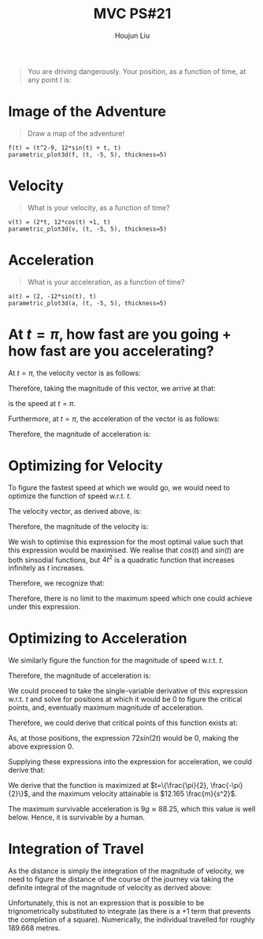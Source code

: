 :PROPERTIES:
:ID:       C33A3EB4-51B4-42AD-B3A7-6A442A82BAB5
:END:
#+title: MVC PS#21
#+author: Houjun Liu

#+begin_quote
You are driving dangerously. Your position, as a function of time, at any point $t$ is:

\begin{align}
    &f: \mathbb{R}^2 \to \mathbb{R}^2 \\
&f(t) = \begin{bmatrix}
t^2 - 9 \\
12sin(t) + t
\end{bmatrix}
\end{align}
#+end_quote

* Image of the Adventure
#+begin_quote
Draw a map of the adventure!
#+end_quote

#+begin_src sage :file adventure.png
f(t) = (t^2-9, 12*sin(t) + t, t)
parametric_plot3d(f, (t, -5, 5), thickness=5)
#+end_src

#+DOWNLOADED: screenshot @ 2021-11-30 11:14:32
[[file:2021-11-30_11-14-32_screenshot.png]]

* Velocity
#+begin_quote
What is your velocity, as a function of time?
#+end_quote

\begin{equation}
    \nabla f(t) = v(t) = \begin{bmatrix}
2t \\
12cos(t) +1
\end{bmatrix}
\end{equation}

#+begin_src sage :file adventure_velocity.png
v(t) = (2*t, 12*cos(t) +1, t)
parametric_plot3d(v, (t, -5, 5), thickness=5)
#+end_src

#+DOWNLOADED: screenshot @ 2021-11-30 11:15:21
[[file:2021-11-30_11-15-21_screenshot.png]]


* Acceleration
#+begin_quote
What is your acceleration, as a function of time?
#+end_quote

\begin{equation}
    \nabla v(t) = a(t) = \begin{bmatrix}
2 \\
-12sin(t)
\end{bmatrix}
\end{equation}

#+begin_src sage :file adventure_accel.png
a(t) = (2, -12*sin(t), t)
parametric_plot3d(a, (t, -5, 5), thickness=5)
#+end_src

#+DOWNLOADED: screenshot @ 2021-11-30 12:28:01
[[file:2021-11-30_12-28-01_screenshot.png]]


* At $t=\pi$, how fast are you going + how fast are you accelerating?
At $t=\pi$, the velocity vector is as follows:

\begin{equation}
    v(\pi) = \begin{bmatrix}
2\cdot \pi \\
12cos(\pi) +1
\end{bmatrix} = \begin{bmatrix}
2\pi \\
-11
\end{bmatrix}
\end{equation}

Therefore, taking the magnitude of this vector, we arrive at that:

\begin{equation}
\sqrt{(2\pi)^2 + (-11)^2} \approx 12.668
\end{equation}

is the speed at $t = \pi$.

Furthermore, at $t = \pi$, the acceleration of the vector is as follows:

\begin{equation}
    a(\pi) = \begin{bmatrix}
2 \\
-12 sin(\pi)
\end{bmatrix} = \begin{bmatrix}
2 \\
0
\end{bmatrix}
\end{equation}

Therefore, the magnitude of acceleration is:

\begin{equation}
    \sqrt{2^2} = 2
\end{equation}

* Optimizing for Velocity
To figure the fastest speed at which we would go, we would need to optimize the function of speed w.r.t. $t$.

The velocity vector, as derived above, is:

\begin{equation}
    v(t) = \begin{bmatrix}
2t \\
12cos(t) +1
\end{bmatrix}
\end{equation}

Therefore, the magnitude of the velocity is:

\begin{align}
    &\sqrt{4t^2 + (12cos(t)+1)^2} \\
=&\sqrt{4t^2 + (12cos(t)+1)^2} \\
=&\sqrt{4t^2 + 144cos^2(t) + 24cos(t) + 1}
\end{align}

We wish to optimise this expression for the most optimal value such that this expression would be maximised. We realise that $cos(t)$ and $sin(t)$ are both sinsodial functions, but $4t^2$ is a quadratic function that increases infinitely as $t$ increases.

Therefore, we recognize that:

\begin{equation}
    \lim_{t \to \infty} \sqrt{4t^2 + 144cos^2(t) + 24cos(t) + 1} = \infty
\end{equation}

Therefore, there is no limit to the maximum speed which one could achieve under this expression.

* Optimizing to Acceleration
We similarly figure the function for the magnitude of speed w.r.t. $t$.

\begin{equation}
    a(t) = \begin{bmatrix}
2 \\
-12sin(t)
\end{bmatrix}
\end{equation}

Therefore, the magnitude of acceleration is:

\begin{equation}
    \sqrt{4 + 144sin^2(t)}
\end{equation}

We could proceed to take the single-variable derivative of this expression w.r.t. $t$ and solve for positions at which it would be 0 to figure the critical points, and, eventually maximum magnitude of acceleration.

\begin{align}
&\frac{d}{dt} \sqrt{4 + 144sin^2(t)} = 0 \\
\Rightarrow & \frac{288sin(t)cos(t)}{2\sqrt{4 + 144sin^2(t)}} = 0 \\
\Rightarrow & \frac{144sin(t)cos(t)}{\sqrt{4 + 144sin^2(t)}} = 0 \\
\Rightarrow & \frac{72sin(2t)}{\sqrt{4 + 144sin^2(t)}} = 0
\end{align}

Therefore, we could derive that critical points of this function exists at:

\begin{equation}
    t = \{0, \frac{\pi}{2}, -\frac{\pi}{2}\}
\end{equation}

As, at those positions, the expression $72 sin(2t)$ would be $0$, making the above expression $0$.

Supplying these expressions into the expression for acceleration, we could derive that:

\begin{equation}
    a(\{0, \frac{\pi}{2}, -\frac{\pi}{2}\}) \approx \{2, 12.165, 12.165\}
\end{equation}

We derive that the function is maximized at $t=\{\frac{\pi}{2}, \frac{-\pi}{2}\}$, and the maximum velocity attainable is $12.165 \frac{m}{s^2}$.

The maximum survivable acceleration is $9g \approx 88.25$, which this value is well below. Hence, it is survivable by a human.

* Integration of Travel
As the distance is simply the integration of the magnitude of velocity, we need to figure the distance of the course of the journey via taking the definite integral of the magnitude of velocity as derived above:

\begin{equation}
\int^{3\pi}_{-2\pi} \sqrt{4t^2 + 144cos^2(t) + 24cos(t) + 1} dt
\end{equation}

Unfortunately, this is not an expression that is possible to be trignometrically substituted to integrate (as there is a $+1$ term that prevents the completion of a square). Numerically, the individual travelled for roughly $189.668$ metres.

